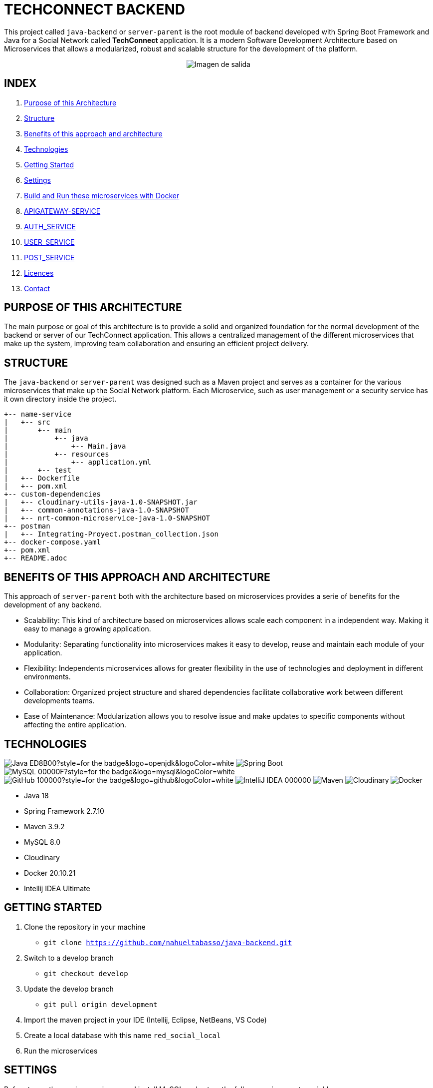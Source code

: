 = TECHCONNECT BACKEND

This project called `java-backend` or `server-parent` is the root module of backend developed with Spring
Boot Framework and Java for a Social Network called **TechConnect** application.
It is a modern Software Development Architecture based on Microservices that allows a modularized, robust and
scalable structure for the development of the platform.

[horizontal]
++++
<div style="display: flex; justify-content: center; align-items: center; width: 100%;">
    <img src="architecture-schema.jpg" alt="Imagen de salida">
</div>
++++

== INDEX

1. <<purpose, Purpose of this Architecture>>
2. <<structure, Structure>>
3. <<benefits, Benefits of this approach and architecture>>
4. <<technologies, Technologies>>
5. <<getting-started, Getting Started>>
6. <<commons-settings, Settings>>
7. <<build-run-docker, Build and Run these microservices with Docker>>
8. <<api-gateway-service, APIGATEWAY-SERVICE>>
9. <<auth-service, AUTH_SERVICE>>
10. <<user-service, USER_SERVICE>>
11. <<post-service, POST_SERVICE>>
12. <<licence, Licences>>
13. <<contact, Contact>>

[[purpose]]
== PURPOSE OF THIS ARCHITECTURE

The main purpose or goal of this architecture is to provide a solid and organized foundation for the normal development
of the backend or server of our TechConnect application. This allows a centralized management of the different
microservices that make up the system, improving team collaboration and ensuring an efficient project delivery.

[[structure]]
== STRUCTURE

The `java-backend` or `server-parent` was designed such as a Maven project and serves as a container for the
various microservices that make up the Social Network platform.
Each Microservice, such as user management or a security service has it own directory inside the project.

[listing, tree]
----
+-- name-service
|   +-- src
|       +-- main
|           +-- java
|               +-- Main.java
|           +-- resources
|               +-- application.yml
|       +-- test
|   +-- Dockerfile
|   +-- pom.xml
+-- custom-dependencies
|   +-- cloudinary-utils-java-1.0-SNAPSHOT.jar
|   +-- common-annotations-java-1.0-SNAPSHOT
|   +-- nrt-common-microservice-java-1.0-SNAPSHOT
+-- postman
|   +-- Integrating-Proyect.postman_collection.json
+-- docker-compose.yaml
+-- pom.xml
+-- README.adoc
----

[[benefits]]
== BENEFITS OF THIS APPROACH AND ARCHITECTURE

This approach of `server-parent` both with the architecture based on microservices provides a serie of
benefits for the development of any backend.

* Scalability: This kind of architecture based on microservices allows scale each component in a independent way.
Making it easy to manage a growing application.
* Modularity: Separating functionality into microservices makes it easy to develop, reuse and maintain each
module of your application.
* Flexibility: Independents microservices allows for greater flexibility in the use of technologies and deployment
in different environments.
* Collaboration: Organized project structure and shared dependencies facilitate collaborative work between different
developments teams.
* Ease of Maintenance: Modularization allows you to resolve issue and make updates to specific components without
affecting the entire application.

[[technologies]]
== TECHNOLOGIES

image:https://img.shields.io/badge/Java-ED8B00?style=for-the-badge&logo=openjdk&logoColor=white[]
image:https://img.shields.io/badge/Spring-6DB33F?style=for-the-badge&logo=spring&logoColor=white[Spring Boot, title="Spring Boot", alt="Spring Boot"]
image:https://img.shields.io/badge/MySQL-00000F?style=for-the-badge&logo=mysql&logoColor=white[]
image:https://img.shields.io/badge/GitHub-100000?style=for-the-badge&logo=github&logoColor=white[]
image:https://img.shields.io/badge/IntelliJ_IDEA-000000.svg?style=for-the-badge&logo=intellij-idea&logoColor=white[]
image:https://img.shields.io/badge/maven-✓-blue.svg[Maven, title="Maven", alt="Maven"]
image:https://img.shields.io/badge/Cloudinary-✓-red.svg[Cloudinary, title="Cloudinary", alt="Cloudinary"]
image:https://img.shields.io/badge/Docker-✓-blue.svg[Docker, title="Docker", alt="Docker"]

* Java 18
* Spring Framework 2.7.10
* Maven 3.9.2
* MySQL 8.0
* Cloudinary
* Docker 20.10.21
* Intellij IDEA Ultimate

[[getting-started]]
== GETTING STARTED

1. Clone the repository in your machine
    * `git clone https://github.com/nahueltabasso/java-backend.git`
2. Switch to a develop branch
    * `git checkout develop`
3. Update the develop branch
    * `git pull origin development`
4. Import the maven project in your IDE (Intellij, Eclipse, NetBeans, VS Code)
5. Create a local database with this name `red_social_local`
6. Run the microservices

[[commons-settings]]
== SETTINGS

Before to run these microservices, need install MySQL and set up the follows environments variables:

* env PORT
* env MYSQL_DB_USER
* env MYSQL_DB_PASSWORD
* env MAIL_PORT
* env MAIL_USERNAME
* env MAIL_PASSWORD
* env CLOUDINARY_CLOUD_NAME
* env CLOUDINARY_API_KEY
* env CLOUDINARY_API_SECRET
* env CLOUDINARY_HOST
* env CLOUDINARY_DELETE_URI
* env FILE_DIRECTORY

[[build-run-docker]]
== BUILD AND RUN THESE MICROSERVICES WITH DOCKER

The microservices of this project are dockerized.

1. Build the images of each microservice in your environment and download MySQL image from DockerHub.
In the root directory execute the next command in your terminal
    * `docker-compose build`
2. After to run the containers, execute the next command in your terminal
    * `docker-compose up -d`


[[api-gateway-service]]
== API-GATEWAY-SERVICE
This microservice acts as an entry and control point for requests, enabling centralized management of common
operations, ensuring security and improving performance in a microservices environment. For more details read this
link:./apigateway-service/README.adoc[README].

[[auth-service]]
== AUTH-SERVICE
This microservice is responsible for the security of the application. For more details read this
link:./auth-service/README.adoc[README].

[[user-service]]
== USER-SERVICE
This microservice is responsible for managing user profiles and user settings. For more details read this
link:./user-service/README.adoc[README].

[[post-service]]
== POST-SERVICE
This microservice is responsible for managing posts, comments and reactions. For more details read this
link:./post-service/README.adoc[README]

[[licence]]
== LICENSE
This project was under https://opensource.org/license/mit/[MIT LICENSE] license.

[[contact]]
== CONTACT
If you have some question about this you can contact me to my email nahueltabasso@gmail.com

